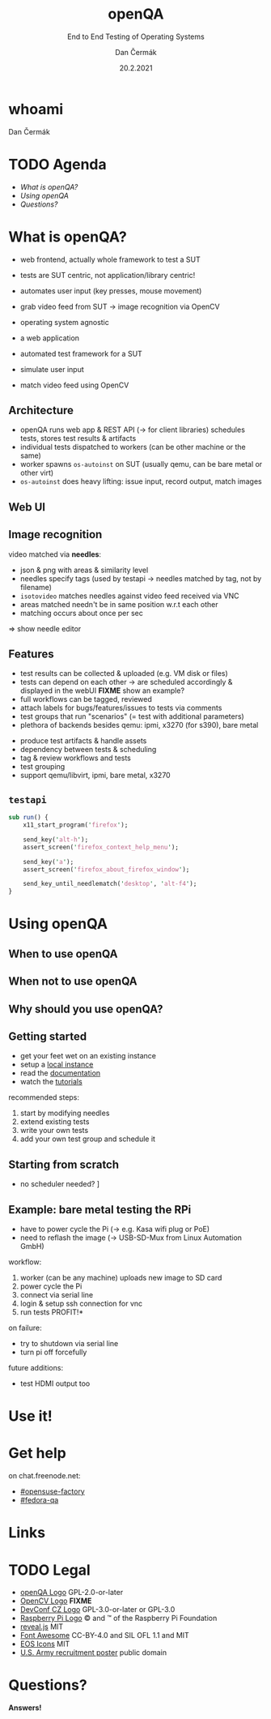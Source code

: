 # -*- org-confirm-babel-evaluate: nil; -*-
#+AUTHOR: Dan Čermák
#+DATE: 20.2.2021
#+EMAIL: dcermak@suse.com
#+TITLE: openQA
#+SUBTITLE: End to End Testing of Operating Systems

#+REVEAL_ROOT: ../node_modules/reveal.js/
#+REVEAL_THEME: simple
#+REVEAL_PLUGINS: (highlight notes history)
#+OPTIONS: toc:nil
#+REVEAL_DEFAULT_FRAG_STYLE: appear
#+REVEAL_INIT_OPTIONS: transition: 'none', hash: true
#+OPTIONS: num:nil toc:nil center:nil reveal_title_slide:nil
#+REVEAL_EXTRA_CSS: ../node_modules/@fortawesome/fontawesome-free/css/all.min.css
#+REVEAL_HIGHLIGHT_CSS: ../node_modules/reveal.js/plugin/highlight/zenburn.css

#+REVEAL_TITLE_SLIDE: <h2 class="title"><img src="./media/openqa_logo.svg" height="100px" style="margin-bottom:0px"/> %t</h2>
#+REVEAL_TITLE_SLIDE: <p class="subtitle" style="color: Gray;">%s</p>
#+REVEAL_TITLE_SLIDE: <p class="author">%a %e</p>
#+REVEAL_TITLE_SLIDE: <img src="./media/devconf-cz-bw.svg" height="50px"/>
#+REVEAL_TITLE_SLIDE: <p class="date">%d</p>
#+REVEAL_TITLE_SLIDE: <p xmlns:dct="http://purl.org/dc/terms/" xmlns:cc="http://creativecommons.org/ns#"><a href="https://creativecommons.org/licenses/by/4.0" target="_blank" rel="license noopener noreferrer" style="display:inline-block;">
#+REVEAL_TITLE_SLIDE: CC BY 4.0 <i class="fab fa-creative-commons"></i> <i class="fab fa-creative-commons-by"></i></a></p>


* whoami

Dan Čermák

#+REVEAL_HTML: <p style="text-align:left">
#+REVEAL_HTML: <ul>
# #+REVEAL_HTML: <li>Software Developer @SUSE
#+REVEAL_HTML: <li style="list-style-type:none;"><i class="fab fa-suse"></i> Software Developer @SUSE
#+REVEAL_HTML: <li style="list-style-type:none;"><i class="fab fa-fedora"></i> i3 SIG, Package maintainer
#+REVEAL_HTML: <li style="list-style-type:none;"><i class="far fa-heart"></i> testing</li>
#+REVEAL_HTML: <li style="list-style-type:none;">&nbsp</li>
#+REVEAL_HTML: <li style="list-style-type:none;"><i class="fab fa-github"></i> <a href="https://github.com/D4N/">D4N</a> / <a href="https://github.com/dcermak/">dcermak</a></li>
#+REVEAL_HTML: <li style="list-style-type:none;"><i class="fab fa-mastodon"></i> <a href="https://mastodon.social/@Defolos">@Defolos@mastodon.social</a></li>
#+REVEAL_HTML: <li style="list-style-type:none;"><i class="fab fa-twitter"></i> <a href="https://twitter.com/DefolosDC/">@DefolosDC</a></li>
#+REVEAL_HTML: </ul>


* TODO Agenda

  - [[What is openQA?][What is openQA?]]
  - [[Using openQA][Using openQA]]
  - [[Questions?][Questions?]]


* What is openQA?

#+begin_notes
- web frontend, actually whole framework to test a SUT
- tests are SUT centric, not application/library centric!

- automates user input (key presses, mouse movement)
- grab video feed from SUT \rarr image recognition via OpenCV
- operating system agnostic
#+end_notes

#+ATTR_REVEAL: :frag (appear)
- a web application
- automated test framework for a SUT

- simulate user input
- match video feed using OpenCV


** Architecture

#+BEGIN_NOTES
- openQA runs web app & REST API (\rarr for client libraries)
  schedules tests, stores test results & artifacts
- individual tests dispatched to workers (can be other machine or the same)
- worker spawns =os-autoinst= on SUT (usually qemu, can be bare metal or other virt)
- =os-autoinst= does heavy lifting: issue input, record output, match images
#+END_NOTES

#+REVEAL_HTML: <img src="./media/openqa_architecture.svg" height="500px"/>


** Web UI

#+REVEAL_HTML: <img src="./media/screenshot_openqa_webui.png"/>

#+REVEAL: split

#+REVEAL_HTML: <video height="600" controls>
#+REVEAL_HTML: <source src="media/openqa_output.mkv" type="video/mp4">
#+REVEAL_HTML: </video>

** Image recognition

#+begin_notes
video matched via *needles*:
- json & png with areas & similarity level
- needles specify tags (used by testapi \rarr needles matched by tag, not by filename)
- =isotovideo= matches needles against video feed received via VNC
- areas matched needn't be in same position w.r.t each other
- matching occurs about once per sec

\Rightarrow show needle editor
#+end_notes

#+REVEAL_HTML: <img src="./media/openqa_needle_view.png" height="500px"/>


** Features

#+begin_notes
- test results can be collected & uploaded (e.g. VM disk or files)
- tests can depend on each other \rarr are scheduled accordingly & displayed in the webUI
  *FIXME* show an example?
- full workflows can be tagged, reviewed
- attach labels for bugs/features/issues to tests via comments
- test groups that run "scenarios" (= test with additional parameters)
- plethora of backends besides qemu: ipmi, x3270 (for s390), bare metal
#+end_notes

#+ATTR_REVEAL: :frag (appear)
- produce test artifacts & handle assets
- dependency between tests & scheduling
- tag & review workflows and tests
- test grouping
- support qemu/libvirt, ipmi, bare metal, x3270


** =testapi=

#+begin_src perl
  sub run() {
      x11_start_program('firefox');

      send_key('alt-h');
      assert_screen('firefox_context_help_menu');

      send_key('a');
      assert_screen('firefox_about_firefox_window');

      send_key_until_needlematch('desktop', 'alt-f4');
  }
#+end_src


* Using openQA

** When to use openQA

#+REVEAL_HTML: <ul style="list-style-type:none;">
#+REVEAL_HTML: <li class="fragment appear"><i class="fas fa-robot"></i> automate the boring stuff</li>
#+REVEAL_HTML: <li class="fragment appear"><i class="fas fa-satellite-dish"></i> tests require specific hardware</li>
#+REVEAL_HTML: <li class="fragment appear"><i class="fas fa-compact-disc"></i> you ship an appliance</li>
#+REVEAL_HTML: <li class="fragment appear">few testers, but enough hardware</li>
#+REVEAL_HTML: </ul>

** When *not* to use openQA

#+REVEAL_HTML: <ul style="list-style-type:none;">
#+REVEAL_HTML: <li class="fragment appear"><i class="fas fa-shipping-fast"></i> quick reactions to input required</li>
#+REVEAL_HTML: <li class="fragment appear"><i class="fas fa-tachometer-alt"></i> fast tests required</li>
#+REVEAL_HTML: <li class="fragment appear"><i class="fas fa-satellite"></i> <b>really</b> exotic hardware
# #+REVEAL_HTML: <i class="far fa-thumbs-down"></i>
#+REVEAL_HTML: </ul>


** Why should you use openQA?

#+REVEAL_HTML: <ul>
#+REVEAL_HTML: <li class="fragment appear">battle tested</li>
#+REVEAL_HTML: <li class="fragment appear">user-centric testing</li>
#+REVEAL_HTML: <li class="fragment appear"><a href="https://linux-test-project.github.io/">LTP</a> integration</li>
#+REVEAL_HTML: <li class="fragment appear"> used by <i class="fab fa-suse"></i>, <i class="fab fa-fedora"></i>, <i class="fab fa-redhat"></i>, …</li>
#+REVEAL_HTML: </ul>


** Getting started

#+ATTR_REVEAL: :frag (appear)
- get your feet wet on an existing instance
- setup a [[https://open.qa/docs/#installing][local instance]]
- read the [[https://open.qa/docs/][documentation]]
- watch the [[https://www.youtube.com/playlist?list=PL_AMhvchzBacIVzu9fQCc3jIY-S37DHXE][tutorials]]

#+REVEAL: split

recommended steps:

#+ATTR_REVEAL: :frag (appear)
1. start by modifying needles
2. extend existing tests
3. write your own tests
4. add your own test group and schedule it


** Starting from scratch

#+REVEAL_HTML: Here be <i class="fas fa-dragon"></i>

#+ATTR_REVEAL: :frag (appear)
- no scheduler needed? \rarr [[http://open.qa/docs/#_container_based_setup][Container based setup]]

#+REVEAL_HTML: <ol class="fragment appear">
#+REVEAL_HTML: <li class="fragment appear">start from the <a href="https://github.com/os-autoinst/os-autoinst-distri-example">minimal example</a></li>
#+REVEAL_HTML: <li class="fragment appear">schedule tests in <code>main.pm</code></li>
#+REVEAL_HTML: <li class="fragment appear">learn about job groups &amp; test suites</li>
#+REVEAL_HTML: <li class="fragment appear"> <i class="fas fa-magic"></i></li>
#+REVEAL_HTML: <li class="fragment appear">🎉</li>
#+REVEAL_HTML: </ol>


** Example: bare metal testing the RPi

#+begin_notes
- have to power cycle the Pi (\rarr e.g. Kasa wifi plug or PoE)
- need to reflash the image (\rarr USB-SD-Mux from Linux Automation GmbH)

workflow:
1. worker (can be any machine) uploads new image to SD card
2. power cycle the Pi
3. connect via serial line
4. login & setup ssh connection for vnc
5. run tests \rarr *PROFIT!*

on failure:
- try to shutdown via serial line
- turn pi off forcefully

future additions:
- test HDMI output too
#+end_notes

#+REVEAL_HTML: <img src="./media/rpi_testing.svg" height="500px"/>


# ** Anatomy of a test group

# #+ATTR_REVEAL: :frag (appear)
# -


# * Recent development & Outlook

# #+ATTR_REVEAL: :frag (appear)
# -


* Use it!

#+REVEAL_HTML: <img src="./media/771px-Unclesamwantyou.svg" height="500px"/>


* Get help

on chat.freenode.net:

- [[irc:#opensuse-factory:chat.freenode.net][#opensuse-factory]]
- [[irc:#fedora-qa:chat.freenode.net][#fedora-qa]]


* Links

#+REVEAL_HTML: <ul>
#+REVEAL_HTML: source code: <li style="list-style-type:none;"><i class="fab fa-github"></i>
#+REVEAL_HTML: <a href="https://github.com/os-autoinst/">os-autoinst</a>
#+REVEAL_HTML: </li>
#+REVEAL_HTML: <li style="list-style-type:none;"><a href="https://open.qa">openQA homepage</a></li>
#+REVEAL_HTML: <li style="list-style-type:none;"><a href="https://openqa.opensuse.org">openSUSE's instance</a></li>
#+REVEAL_HTML: <li style="list-style-type:none;"><a href="https://openqa.fedoraproject.org">Fedora's instance</a></li>
#+REVEAL_HTML: </ul>


* TODO Legal

- [[https://raw.githubusercontent.com/os-autoinst/openQA/master/assets/images/logo.svg][openQA Logo]] GPL-2.0-or-later
- [[https://opencv.org/wp-content/uploads/2020/07/OpenCV_logo_black.svg][OpenCV Logo]] *FIXME*
- [[https://raw.githubusercontent.com/devconfcz/devconf/master/assets/media/logo/devconf-cz/devconf-cz-bw.svg][DevConf CZ Logo]]  GPL-3.0-or-later or GPL-3.0
- [[https://upload.wikimedia.org/wikipedia/en/c/cb/Raspberry_Pi_Logo.svg][Raspberry Pi Logo]] \copy and \trade of the Raspberry Pi Foundation
- [[https://revealjs.com/][reveal.js]] MIT
- [[https://fontawesome.com/][Font Awesome]] CC-BY-4.0 and SIL OFL 1.1 and MIT
- [[https://eos-icons.com/][EOS Icons]] MIT
- [[https://upload.wikimedia.org/wikipedia/commons/thumb/1/1d/Unclesamwantyou.jpg/771px-Unclesamwantyou.jpg][U.S. Army recruitment poster]] public domain


* Questions?

#+ATTR_REVEAL: :frag (appear)
*Answers!*
